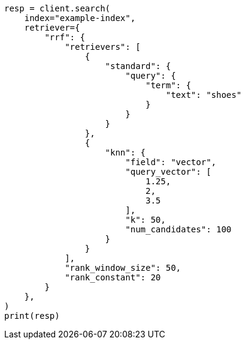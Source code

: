 // This file is autogenerated, DO NOT EDIT
// search/rrf.asciidoc:51

[source, python]
----
resp = client.search(
    index="example-index",
    retriever={
        "rrf": {
            "retrievers": [
                {
                    "standard": {
                        "query": {
                            "term": {
                                "text": "shoes"
                            }
                        }
                    }
                },
                {
                    "knn": {
                        "field": "vector",
                        "query_vector": [
                            1.25,
                            2,
                            3.5
                        ],
                        "k": 50,
                        "num_candidates": 100
                    }
                }
            ],
            "rank_window_size": 50,
            "rank_constant": 20
        }
    },
)
print(resp)
----
